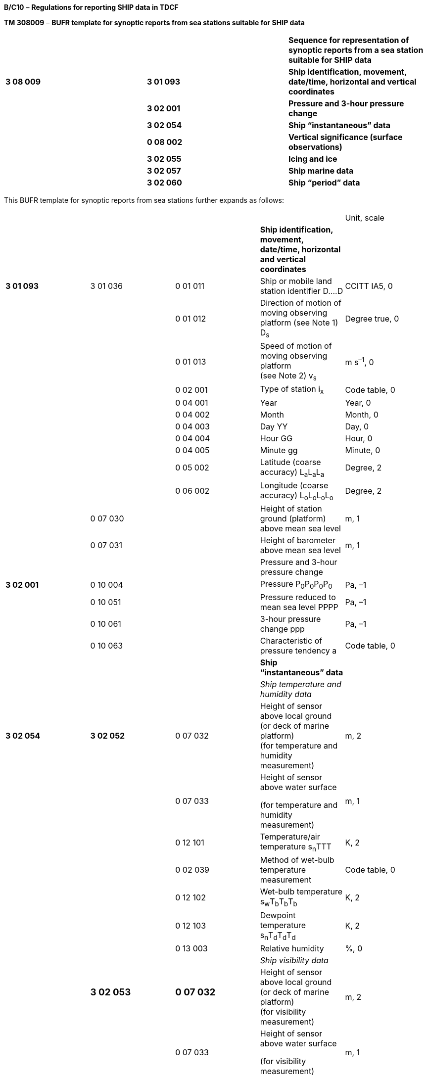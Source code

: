 *B/C10* – *Regulations for reporting SHIP data in TDCF*

*TM 308009* – *BUFR template for synoptic reports from sea stations suitable for SHIP data*

[cols=",,",]
|===
| | |*Sequence for representation of synoptic reports from a sea station suitable for SHIP data*
|*3 08 009* |*3 01 093* |*Ship identification, movement, date/time, horizontal and vertical coordinates*
| |*3 02 001* |*Pressure and 3-hour pressure change*
| |*3 02 054* |*Ship “instantaneous” data*
| |*0 08 002* |*Vertical significance (surface observations)*
| |*3 02 055* |*Icing and ice*
| |*3 02 057* |*Ship marine data*
| |*3 02 060* |*Ship “period” data*
|===

This BUFR template for synoptic reports from sea stations further expands as follows:

[cols=",,,,",]
|===
| | | | |Unit, scale
| | | |*Ship identification, movement, date/time, horizontal and vertical coordinates* |
|*3 01 093* |3 01 036 |0 01 011 |Ship or mobile land station identifier D….D |CCITT IA5, 0
| | |0 01 012 |Direction of motion of moving observing platform (see Note 1) D~s~ |Degree true, 0
| | |0 01 013 |Speed of motion of moving observing platform +
(see Note 2) v~s~ |m s^–1^, 0
| | |0 02 001 |Type of station i~x~ |Code table, 0
| | |0 04 001 |Year |Year, 0
| | |0 04 002 |Month |Month, 0
| | |0 04 003 |Day YY |Day, 0
| | |0 04 004 |Hour GG |Hour, 0
| | |0 04 005 |Minute gg |Minute, 0
| | |0 05 002 |Latitude (coarse accuracy) L~a~L~a~L~a~ |Degree, 2
| | |0 06 002 |Longitude (coarse accuracy) L~o~L~o~L~o~L~o~ |Degree, 2
| |0 07 030 | |Height of station ground (platform) above mean sea level |m, 1
| |0 07 031 | |Height of barometer above mean sea level |m, 1
| | | |Pressure and 3-hour pressure change |
|*3 02 001* |0 10 004 | |Pressure P~0~P~0~P~0~P~0~ |Pa, –1
| |0 10 051 | |Pressure reduced to mean sea level PPPP |Pa, –1
| |0 10 061 | |3-hour pressure change ppp |Pa, –1
| |0 10 063 | |Characteristic of pressure tendency a |Code table, 0
| | | |*Ship “instantaneous” data* |
| | | |_Ship temperature and humidity data_ |
|*3 02 054* |*3 02 052* |0 07 032 |Height of sensor above local ground (or deck of marine platform) +
(for temperature and humidity measurement) |m, 2
| | |0 07 033 a|
Height of sensor above water surface

(for temperature and humidity measurement)

|m, 1
| | |0 12 101 |Temperature/air temperature s~n~TTT |K, 2
| | |0 02 039 |Method of wet-bulb temperature measurement |Code table, 0
| | |0 12 102 |Wet-bulb temperature s~w~T~b~T~b~T~b~ |K, 2
| | |0 12 103 |Dewpoint temperature s~n~T~d~T~d~T~d~ |K, 2
| | |0 13 003 |Relative humidity |%, 0
| | | |_Ship visibility data_ |
| a|
=== 3 02 053

a|
=== 0 07 032

|Height of sensor above local ground (or deck of marine platform) +
(for visibility measurement) |m, 2
| | |0 07 033 a|
Height of sensor above water surface

(for visibility measurement)

|m, 1
| | |0 20 001 |Horizontal visibility VV |m, –1
| |0 07 033 | |Height of sensor above water surface +
(set to missing to cancel the previous value) |m, 1
| | | |_Precipitation past 24 hours_ |
| |*3 02 034* |0 07 032 a|
====== Height of sensor above local ground (or deck of marine platform) +
(for precipitation measurement)

|m, 2
| | |0 13 023 |Total precipitation past 24 hours R~24~R~24~R~24~R~24~ |kg m^–2^, 1
| |0 07 032 | a|
====== Height of sensor above local ground (or deck of marine platform) +
(set to missing to cancel the previous value)

|m, 2
| | | |_General cloud information_ |
| |3 02 004 |0 20 010 |Cloud cover (total) N |%, 0
| | |0 08 002 |Vertical significance *(surface observations)* |Code table, 0
| | |0 20 011 |Cloud amount (of low or middle clouds) N~h~ |Code table, 0
| | |0 20 013 |Height of base of cloud h |m, –1
| | |0 20 012 |Cloud type (low clouds) C~L~ |Code table, 0
| | |0 20 012 |Cloud type (middle clouds) C~M~ |Code table, 0
| | |0 20 012 |Cloud type (high clouds) C~H~ |Code table, 0
| |1 01 000 | |Delayed replication of 1 descriptor |
| |0 31 001 | |Delayed descriptor replication factor |Numeric, 0
| |3 02 005 |0 08 002 |Vertical significance *(surface observations)* |Code table, 0
| | |0 20 011 |Cloud amount N~s~ |Code table, 0
| | |0 20 012 |Cloud type C |Code table, 0
| | |0 20 013 |Height of base of cloud h~s~h~s~ |m, –1
|*0 08 002* | | a|
Vertical significance *(surface observations)*

(set to missing to cancel the previous value)

|Code table, 0
| | | |*Icing and ice* |
|*3 02 055* |0 20 031 a|
=== 

|Ice deposit (thickness) E~s~E~s~ |m, 2
| |0 20 032 a|
=== 

|Rate of ice accretion R~s~ |Code table, 0
| |0 20 033 | |Cause of ice accretion I~s~ |Flag table, 0
| |0 20 034 | |Sea-ice concentration c~i~ |Code table, 0
| |0 20 035 | |Amount and type of ice b~i~ |Code table, 0
| |0 20 036 | |Ice situation z~i~ |Code table, 0
| |0 20 037 | |Ice development S~i~ |Code table, 0
| |0 20 038 | |Bearing of ice edge D~i~ |Degree true, 0
| | | |*Ship marine data* |
|*3 02 057* |*3 02 056* | |*Sea/water temperature (method of measurement, and depth below sea surface)* |
| | |0 02 038 |Method of water temperature measurement |Code table, 0
| | |0 07 063 a|
Depth below sea/water surface (cm)

(for sea-surface temperature measurement)

|m, 2
| | |0 22 043 |Sea/water temperature s~s~T~w~T~w~T~w~ |K, 2
| | |0 07 063 |Depth below sea/water surface (cm) (set to missing to cancel the previous value) |m, 2
| | | |_Waves_ |
| |3 02 021 |0 22 001 |Direction of waves |Degree true, 0
| | |0 22 011 |Period of waves P~wa~P~wa~ |s, 0
| | |0 22 021 |Height of waves H~wa~H~wa~ |m, 1
| |3 02 024 |0 22 002 |Direction of wind waves |Degree true, 0
| | |0 22 012 |Period of wind waves P~w~P~w~ |s, 0
| | |0 22 022 |Height of wind waves H~w~H~w~ |m, 1
| | |1 01 002 |Replicate 1 descriptor 2 times |
| | |3 02 023 a|
Swell waves (2 systems of swell)

d~w1~d~w1~, P~w1~P~w1~, H~w1~H~w1~

d~w2~d~w2~, P~w2~P~w2~, H~w2~H~w2~

|
| | | |*Ship “period” data* |
| | | |_Present and past weather_ |
|*3 02 060* |*3 02 038* |0 20 003 |Present weather ww |Code table, 0
| | |0 04 024 |Time period or displacement (in hours) |Hour, 0
| | |0 20 004 |Past weather (1) W~1~ |Code table, 0
| | |0 20 005 |Past weather (2) W~2~ |Code table, 0
| | | |_Precipitation measurement_ |
| |*3 02 040* |0 07 032 |Height of sensor above local ground (or deck of marine platform) +
(for precipitation measurement) |m, 2
| | |1 02 002 |Replicate 2 descriptors 2 times |
| | |0 04 024 |Time period or displacement (in hours) t~R~ |Hour, 0
| | |0 13 011 |Total precipitation/total water equivalent (of snow) RRR |kg m^–2^, 1
| | | |_Ship extreme temperature data_ |
| |*3 02 058* |0 07 032 |Height of sensor above local ground (or deck of marine platform) +
(for temperature measurement) |m, 2
| | |0 07 033 a|
Height of sensor above water surface

(for temperature measurement)

|m, 1
| | |0 04 024 |Time period or displacement |Hour, 0
| | |0 04 024 |Time period or displacement (see Notes 3 and 4) |Hour, 0
| | |0 12 111 |Maximum temperature, at height and over period specified s~n~T~x~T~x~T~x~ |K, 2
| | |0 04 024 |Time period or displacement |Hour, 0
| | |0 04 024 |Time period or displacement (see Note 4) |Hour, 0
| | |0 12 112 |Minimum temperature, at height and over period specified s~n~T~n~T~n~T~n~ |K, 2
| | | |_Ship wind data_ |
| |*3 02 059* |0 07 032 |Height of sensor above local ground (or deck of marine platform) +
(for wind measurement) |m, 2
| | |0 07 033 |Height of sensor above water surface +
(for wind measurement) |m, 1
| | |0 02 002 |Type of instrumentation for wind measurement i~w~ |Flag table, 0
| | |0 08 021 |Time significance (= 2 Time averaged) |Code table, 0
| | |0 04 025 |Time period or displacement (= –10 minutes, or number of minutes after a significant change of wind) |Minute, 0
| | |0 11 001 |Wind direction dd |Degree true, 0
| | |0 11 002 |Wind speed ff |m s^–1^, 1
| | |0 08 021 |Time significance (= missing value) |Code table, 0
| | |1 03 002 |Replicate 3 descriptors 2 times |
| | |0 04 025 |Time period or displacement (in minutes) |Minute, 0
| | |0 11 043 |Maximum wind gust direction |Degree true, 0
| | |0 11 041 |Maximum wind gust speed 910f~m~f~m~, 911f~x~f~x~ |m s^–1^, 1
|===

Notes:

{empty}(1) 0 01 012: Means course made good (average course over the ground) during the three hours preceding the time of observation.

{empty}(2) 0 01 013: Means speed made good (average speed over the ground) during the three hours preceding the time of observation.

{empty}(3) Within RA IV, the maximum temperature at 1200 UTC is reported for the previous calendar day (i.e. the ending time of the period is not equal to the nominal time of the report). To construct the required time range, descriptor 0 04 024 has to be included two times. If the period ends at the nominal time of the report, value of the second 0 04 024 shall be set to 0.

{empty}(4) Within RA III, the maximum daytime temperature and the minimum night-time temperature is reported (i.e. the ending time of the period may not be equal to the nominal time of the report). To construct the required time range, descriptor 0 04 024 has to be included two times. If the period ends at the nominal time of the report, value of the second 0 04 024 shall be set to 0.

{empty}(5) If “plain language” text is reported within Section 2, this information can be conveyed in BUFR via the use of an appropriate 2 05 YYY field as an extra descriptor following the above basic template.

{empty}(6) If WMO block and station number is to be included in reports from a fixed sea station, sequence descriptor <3 08 009> may be preceded by sequence descriptor <3 01 001>.

* +
Regulations:*

*B/C10.1 Section 1 of BUFR or CREX*

*B/C10.2 Ship identification, movement, date/time, horizontal and vertical coordinates*

*B/C10.3 Pressure and 3-hour pressure change*

*B/C10.4 Ship “instantaneous” data*

*B/C10.4.1 Ship temperature and humidity data*

*B/C10.4.2 Ship visibility data*

*B/C10.4.3 Precipitation past 24 hours*

B/C10.4.4 General cloud information

*B/C10.4.5 Individual cloud layers or masses*

*B/C10.5 Icing and ice*

*B/C10.6 Ship marine data*

B/C10.7 “Instantaneous” data required by regional or national reporting practices

*B/C10.8 Ship “period” data*

*B/C10.8.1 Present and past weather*

B/C10.8.2 Precipitation measurement

*B/C10.8.3 Ship extreme temperature data*

*B/C10.8.4 Ship wind data*

*B/C10.9 “Period” data required by regional or national reporting practices*

*B/C10.1 Section 1 of BUFR or CREX*

*B/C10.1.1 Entries required in Section 1 of BUFR*

____
*The following entries shall be included in BUFR Section 1:*

– *BUFR master table;*

– *Identification of originating/generating centre;*

– *Identification of originating/generating sub-centre;*

– *Update sequence number;*

– *Identification of inclusion of optional section;*

– *Data category (= 001 for SHIP data);*

– *International data sub-category (see Notes 1 and 2);*

– *Local data sub-category;*

– *Version number of master table;*

– *Version number of local tables;*

– *Year (year of the century up to BUFR edition 3);*

– *Month (standard time);*

– *Day (standard time = YY in the* abbreviated telecommunication header *for SHIP data*);

– *Hour (standard time = GG in the* abbreviated telecommunication header *for SHIP data*);

– *Minute (standard time = 00 for SHIP data);*

– *Second (= 0) (see Note 1).*

*Notes:*

*(1) Inclusion of this entry is required starting with BUFR edition 4.*

*(2) If required, the international data sub-category shall be included for SHIP data as 000 at all observation times 00, 01, 02, ..., 23 UTC.*

**(3) If an NMHS performs conversion of SHIP data produced by another NMHS, o**riginating centre in Section 1 shall indicate *the converting centre and* originating sub-centre shall indicate the *producer of SHIP bulletins. Producer of SHIP bulletins shall be specified in Common Code table C-12 as a sub-centre of the originating centre, i.e. of the NMHS executing the conversion.*
____

*B/C10.1.2 Entries required in Section 1 of CREX*

____
*The following entries shall be included in CREX Section 1:*

– *CREX master table;*

– *CREX edition number;*

– *CREX table version number;*

– *Version number of BUFR master table (see Note 1);*

– *Version number of local tables (see Note 1);*

– *Data category (= 001 for SHIP data);*

– *International data sub-category (see Notes 1 and 2);*

– *Identification of originating/generating centre (see Note 1);*

– *Identification of originating/generating sub-centre (see Note 1);*

– *Update sequence number (see Note 1);*

– *Number of subsets (see Note 1);*

– *Year (standard time) (see Note 1);*

– *Month (standard time) (see Note 1);*

– *Day (standard time = YY in the* abbreviated telecommunication header *for SHIP data*) *(see Note 1);*

– *Hour (standard time = GG in the* abbreviated telecommunication header *for SHIP data*) *(see Note 1);*

– *Minute (standard time = 00 for SHIP data) (see Note 1).*

*Notes:*

*(1) Inclusion of these entries is required starting with CREX edition 2.*

*(2) If inclusion of international data sub-category is required, Note 2 under B/C10.1.1 applies.*

*(3) If an NMHS performs conversion of SHIP data produced by another NMHS, Note 3 under B/C10.1.1 applies.*
____

*B/C10.2 Ship identification, movement, date/time, horizontal and vertical coordinates <3 01 093>*

*B/C10.2.1 Ship identification, movement, type of station*

____
Ship identifier (0 01 011) shall be always reported as a non-missing value. In the absence of a suitable call sign, the word SHIP shall be used for ship identifier in reports of sea stations other than buoys, drilling rigs and oil- and gas-production platforms. [12.1.7(b)]

_If required, WMO block number (0_ _01 001) and WMO station number (0_ _01 002) may be included in reports from a fixed sea station._

Note: Note 6 under TM 308009 shall apply.
____

*B/C10.2.2 Ship movement*

____
Direction of motion of moving observing platform (0 01 012) shall be reported in degrees true to indicate course made good (average course over the ground) during the three hours preceding the time of observation.

Speed of motion of moving observing platform (0 01 013) shall be reported in metres per second to indicate speed made good (average speed over the ground) during the three hours preceding the time of observation.
____

*B/C10.2.2.1* Direction and speed of motion of moving observing platform shall always be included in reports from stations, which have observed maritime conditions, and in reports from ships being requested to include this information as a routine procedure. [12.3.1.1]

*B/C10.2.2.2* Direction and speed of motion of moving observing platform may be included as missing values in reports from ships that have not been directly recruited and instrumented by an NMHS, except when reporting from an area for which the ship report collecting centre, in order to meet a requirement of a search and rescue centre, has requested inclusion of direction and speed of ship motion as a routine procedure. [12.3.1.2(b)]

*B/C10.2.2.3* Stationary position of ship shall be reported by 0 01 012 set to 0 and 0 01 013 set to 0. Course of ship unknown (D~s~ = 9) shall be reported by 0 01 012 set to 509.

*B/C10.2.3 Type of station*

____
Type of station (0 02 001) shall be reported to indicate the type of the station operation (manned, automatic or hybrid).

Note: If a station operates as a manned station for a part of the day and as an automatic station for the rest of the day, code figure 2 (Hybrid) may be used in all reports. It is preferable, however, to use code figure 1 (manned) in reports produced under the supervision of an observer, and a code figure 0 (Automatic) in reports produced while the station operates in the automatic mode.
____

*B/C10.2.4 Time of observation*

____
Year (0 04 001), month (0 04 002), day (0 04 003), hour (0 04 004) and minute (0 04 005) of the actual time of observation shall be reported.

Note: The actual time of observation shall be the time at which the barometer is read. [12.1.6]
____

*B/C10.2.4.1* If the actual time of observation differs by 10 minutes or less from the standard time reported in Section 1, the standard time may be reported instead of the actual time of observation. [12.2.8]

*B/C10.2.5 Horizontal and vertical coordinates*

____
*Latitude (0 05 002) and longitude* (0** **06 002) of the station shall be reported in degrees with precision in hundredths of a degree.

Height of station ground above mean sea level (0** **07 030) and height of barometer above mean sea level (0** **07 031) shall be reported in metres with precision in tenths of a metre.
____

*B/C10.3 Pressure and 3-hour pressure change <3 02 001>*

*B/C10.3.1 Pressure at the station level*

____
Pressure at the station level (0 10 004), i.e. at the level defined by 0 07 031 (height of barometer above mean sea level), shall be reported in pascals (with precision in tens of pascals).

Note: Inclusion of the station pressure in reports from sea stations is left to the decision of individual Members.
____

*B/C10.3.2 Pressure* *reduced to mean sea level*

____
Pressure reduced to mean sea level (0 10 051) shall be reported in pascals (with precision in tens of pascals).
____

*B/C10.3.2.1* In reports from ships, air pressure at mean sea level shall be reported. [12.1.3.6], [12.1.3.7]

*B/C10.3.3 Three-hour pressure change and characteristic of pressure tendency*

____
Amount of pressure change at station level, during the three hours preceding the time of observation (0 10 061), either positive, zero _or negative_, shall be reported in pascals (with precision in tens of pascals).
____

*B/C10.3.3.1* Unless specified otherwise by regional decision, pressure tendency shall be included whenever the three-hourly pressure tendency is available. [12.2.3.5.1]

*B/C10.3.3.2* The characteristic of pressure tendency (Code table 0 10 063) over the past three hours shall, whenever possible, be determined on the basis of pressure samples at equi-spaced intervals not exceeding one hour.

____
Note: Algorithms for selecting the appropriate code figure are included in the _Guide to Meteorological Instruments and Methods of Observation_ (WMO-No. 8).

{empty}[12.2.3.5.2]
____

*B/C10.3.3.3* Where it is not possible to apply the algorithms specified in Regulation B/C10.3.3.2 in reports from automatic weather stations, the characteristic of pressure tendency shall be reported as 2 when the tendency is positive, as 7 when the tendency is negative, and as 4 when the atmospheric pressure is the same as three hours before. [12.2.3.5.3]

*B/C10.4 Ship “instantaneous” data <3 02 054>*

*B/C10.4.1 Ship temperature and humidity data <3 02 052>*

*B/C10.4.1.1 Height of sensor above marine deck platform and height of sensor above water surface*

____
Height of sensor above marine deck platform (0 07 032) for temperature and humidity measurement shall be reported in metres (with precision in hundredths of a metre).

This datum represents the actual height of temperature and humidity sensors above marine deck platform at the point where the sensors are located.

Height of sensor above water surface (0 07 033) for temperature and humidity measurement shall be reported in metres (with precision in tenths of a metre).

This datum represents the actual height of temperature and humidity sensors above marine water surface of sea or lake.
____

*B/C10.4.1.2 Dry-bulb air temperature*

____
Dry-bulb air temperature (0 12 101) shall be reported in kelvin (with precision in hundredths of a kelvin); if produced in CREX, in degrees Celsius (with precision in hundredths of a degree Celsius).

Notes:

{empty}(1) Temperature data shall be reported with precision in hundredths of a degree even if they are measured with the accuracy in tenths of a degree. This requirement is based on the fact that conversion from the Kelvin to the Celsius scale has often resulted into distortion of the data values.

{empty}(2) Temperature t (in degrees Celsius) shall be converted into temperature T (in kelvin) using equation: T = t + 273.15.
____

*B/C10.4.1.2.1* When the data are not available as a result of a temporary instrument failure, this quality shall be included as a missing value. [12.2.3.2]

*B/C10.4.1.3 Wet-bulb temperature and method of its measurement*

____
Wet-bulb temperature (0 12 102) shall be reported in kelvin (with precision in hundredths of a kelvin); if produced in CREX, in degrees Celsius (with precision in hundredths of a degree Celsius). Method of wet-bulb temperature measurement shall be reported by the preceding entry (Code table 0 02 039). Wet-bulb temperature data shall be reported with precision in hundredths of a degree even if they are available with the accuracy in tenths of a degree.

Note: Notes 1 and 2 under Regulation B/C10.4.1.2 shall apply.
____

*B/C10.4.1.3.1* When wet-bulb temperature is used to derive dewpoint value in a ship report, 0 12 102 shall be included to report the wet-bulb temperature measurement. [12.3.6]

*B/C10.4.1.4 Dewpoint temperature*

____
When available, dewpoint temperature (0 12 103) shall be reported in kelvin (with precision in hundredths of a kelvin); if produced in CREX, in degrees Celsius (with precision in hundredths of a degree Celsius).

Note: Notes 1 and 2 under Regulation B/C10.4.1.2 shall apply.
____

*B/C10.4.1.5 Relative humidity*

____
Relative humidity (0 13 003) shall be reported in units of a per cent.
____

*B/C10.4.1.5.1* _Both dewpoint temperature and relative humidity shall be reported when available._

*B/C10.4.2 Ship visibility data <3 02 053>*

*B/C10.4.2.1 Height of sensor above marine deck platform and height of sensor above water surface*

____
Height of sensor above marine deck platform (0 07 032) for visibility measurement shall be reported in metres (with precision in hundredths of a metre).

This datum represents the actual height of visibility sensors above marine deck platform at the point where the sensors are located. If visibility is estimated by a human observer, the average height of observer’s eyes above marine deck platform shall be reported.

Height of sensor above water surface (0 07 033) for visibility measurement shall be reported in metres (with precision in tenths of a metre).

This datum represents the actual height of visibility sensors above the level of water surface of sea or lake. If visibility is estimated by a human observer, the average height of observer’s eyes above the level of water surface of sea or lake at the time of observation shall be reported.
____

*B/C10.4.2.2 Horizontal visibility*

____
Horizontal visibility (0 20 001) at surface shall be reported in metres (with precision in tens of metres).
____

*B/C10.4.2.2.1* When the horizontal visibility is not the same in different directions, the shortest distance shall be given for visibility. [12.2.1.3.1]

*B/C10.4.2.2.2* Horizontal visibility greater than 81 900 m shall be expressed by 0 20 001 set to 81 900 m; if TDCF data are converted from SHIP data, 0 20 001 set to 50 000 m shall indicate horizontal visibility equal to or greater than 50 000 m. [12.2.1.3.2]

*B/C10.4.3 Precipitation past 24 hours <3 02 034>*

*B/C10.4.3.1 Height of sensor above marine deck platform*

____
Height of sensor above marine deck platform (0 07 032) for precipitation measurement shall be reported in metres (with precision in hundredths of a metre).

This datum represents the actual height of the rain gauge rim above marine deck platform at the point where the rain gauge is located.

Note: Height of sensor above water surface (0 07 033) is not required for precipitation measurement. Therefore, there is an entry 0 07 033, directly preceding the sequence 3 02 034, that is set to a missing value to cancel the previous value.
____

*B/C10.4.3.2 Total amount of precipitation during the 24-hour period*

____
Total amount of precipitation during the 24-hour period ending at the time of observation (0 13 023) shall be reported in kilograms per square metre (with precision in tenths of a kilogram per square metre). [12.4.9]
____

*B/C10.4.3.2.1* The precipitation over the past 24 hours shall be included (not missing) at least once a day at one appropriate time of the main standard times (0000, 0600, 1200, 1800 UTC). [12.4.1]

*B/C10.4.3.2.2* Precipitation, when it can be and has to be reported, shall be reported as 0.0 kg m^–2^ if no precipitation were observed during the referenced period. [12.2.5.4]

*B/C10.4.3.2.3* Trace shall be reported as “–0.1 kg m^–2^”.

*B/C10.4.4 General cloud information <3 02 004>*

*B/C10.4.4.1 Total cloud cover*

____
_Total cloud cover (0 20 010) shall embrace the total fraction of the celestial dome covered by clouds irrespective of their genus. It shall be reported_ in _units of a per cent_.

Notes:

{empty}(1) Total cloud cover shall be reported as 113 when sky is obscured by fog and/or other meteorological phenomena.

{empty}(2) When cloud cover is observed in oktas the cloud cover shall be converted to per cent, with fractional numbers rounded up (e.g. 1 okta = 12.5%, rounded to 13 %).
____

*B/C10.4.4.1.1* Total cloud cover shall be reported as actually seen by the observer during the observation. [12.2.2.2.1]

*B/C10.4.4.1.2* Altocumulus perlucidus or Stratocumulus perlucidus (“mackerel sky”) shall be reported _as 99% or less_ (unless overlying clouds appear to cover the whole sky) since breaks are always present in this cloud form even if it extends over the whole celestial dome. [12.2.2.2.2]

*B/C10.4.4.1.3* Total cloud cover shall be reported as zero when blue sky or stars are seen through existing fog or other analogous phenomena without any trace of cloud being seen. [12.2.2.2.3]

*B/C10.4.4.1.4* When clouds are observed through fog or analogous phenomena, their amount shall be evaluated and reported as if these phenomena were non-existent. [12.2.2.2.4]

*B/C10.4.4.1.5* Total cloud cover shall not include the amount resulting from rapidly dissipating condensation trails. [12.2.2.2.5]

*B/C10.4.4.1.6* Persistent condensation trails and cloud masses, which have obviously developed from condensation trails, shall be reported as cloud. [12.2.2.2.6]

*B/C10.4.4.2 Vertical significance* – Code table 0 08 002

____
To specify vertical significance (0 08 002) within the sequence 3 02 004, a code figure shall be selected in the following way:

{empty}(a) If low clouds are observed, then code figure 7 (Low cloud) shall be used;

{empty}(b) If there are no low clouds but middle clouds are observed, then code figure 8 (Middle clouds) shall be used;

{empty}(c) If there are no low and there are no middle clouds but high clouds are observed, then code figure 0 shall be used;

{empty}(d) If sky is obscured by fog and/or other phenomena, then code figure 5 (Ceiling) shall be used;

{empty}(e) If there are no clouds (clear sky), then code figure 62 (Value not applicable) shall be used

{empty}(f) If the cloud cover is not discernible for reasons other than (d) above or observation is not made, then code figure 63 (Missing value) shall be used.
____

*B/C10.4.4.3 Cloud amount (of low or middle clouds*) – Code table 0 20 011

____
_Amount of all the low clouds (clouds of the genera Stratocumulus, Stratus, Cumulus, and Cumulonimbus) present or, if no low clouds are present, the amount of all the middle clouds (clouds of the genera Altocumulus, Altostratus, and Nimbostratus) present_.
____

*B/C10.4.4.3.1* Cloud amount shall be reported as follows:

____
{empty}(a) If there are low clouds, then the total amount of all low clouds, as actually seen by the observer during the observation shall be reported for the cloud amount;

{empty}(b) If there are no low clouds but there are middle clouds, then the total amount of the middle clouds shall be reported for the cloud amount;

{empty}(c) If there are no low clouds and there are no middle clouds but there are high clouds (clouds of the genera Cirrus, Cirrocumulus, and Cirrostratus), then the cloud amount shall be reported as zero;

{empty}[12.2.7.2.1]

*(d) If no clouds are observed (clear sky), then the cloud amount shall be reported as 0;*

*(e) If sky is obscured by fog and/or other meteorological phenomena, then the cloud amount shall be reported as 9;*

*(f) If cloud cover is indiscernible for reasons other than fog or other meteorological phenomena, or observation is not made, the cloud amount shall be reported as missing.*
____

*B/C10.4.4.3.2* Amount of Altocumulus perlucidus or Stratocumulus perlucidus (“mackerel sky”) shall be reported using code figure 7 or less since breaks are always present in this cloud form even if it extends over the whole celestial dome. [12.2.7.2.2]

*B/C10.4.4.3.3* When the clouds reported for cloud amount are observed through fog or an analogous phenomenon, the cloud amount shall be reported as if these phenomena were not present. [12.2.7.2.3]

*B/C10.4.4.3.4* If the clouds reported for cloud amount include contrails, then the cloud amount shall include the amount of persistent contrails. Rapidly dissipating contrails shall not be included in the value for the cloud amount. [12.2.7.2.4]

*B/C10.4.4.4 Height of base of lowest cloud*

____
_Height above surface of the base (0 20 013) of the lowest cloud seen shall be reported_ in metres (with precision in tens of metres).

Note: The term « height above surface » shall be considered as being the height above water surface of sea or lake.
____

*B/C10.4.4.4.1* When clouds are observed through fog or analogous phenomena but the sky is discernible, the base of the lowest cloud shall refer to the base of the lowest cloud observed, if any. When, under the above conditions, the sky is not discernible, the base of the lowest cloud shall be replaced by vertical visibility. [12.4.10.5]

*B/C10.4.4.4.2* _When no cloud is reported (total cloud cover = 0)_ the base of the lowest cloud _shall be reported as a missing value._

*B/C10.4.4.4.3* _If synoptic data are produced in BUFR or CREX by conversion from a TAC report, the following approach shall be used: Height of base of the lowest cloud 0_ _20_ _013 shall be derived from the h~s~h~s~ in the first group 8 in section 3, i.e. from the h~s~h~s~ of the lowest cloud. If and only if groups 8 are not reported in section 3, 0_ _20_ _013 may be derived from h. The lower limit of the range defined for h~s~h~s~ and for h shall be used. However, if groups 8 are not reported in section 3 and h = 9 and N~h~_ ≠ 0, then 0 _20_ _013 shall be 4_ _000 m; if groups 8 are not reported in section 3 and h = 9 and N~h~ = 0, then 0_ _20_ _013 shall be 8_ _000 m._

*B/C10.4.4.5 Cloud type of low, middle and high clouds* – Code table 0 20 012

____
Clouds of the genera Stratocumulus, Stratus, Cumulus, and Cumulonimbus (low clouds) shall be reported for the first entry 0 20 012, clouds of the genera Altocumulus, Altostratus, and Nimbostratus (middle clouds) shall be reported for the second entry 0 20 012 and clouds of the genera Cirrus, Cirrocumulus, and Cirrostratus (high clouds) shall be reported for the third entry 0 20 012.
____

*B/C10.4.4.5.1* The reporting of type of low, middle and high clouds shall be as specified in the _International Cloud Atlas_ (WMO-No. 407), Volume I. [12.2.7.3]

*B/C10.4.5 Individual cloud layers or masses*

*B/C10.4.5.1 Number of individual cloud layers or masses*

____
The number of individual cloud layers or masses shall be indicated by Delayed descriptor replication factor 0 31 001 in BUFR and by a four-digit number in the Data Section corresponding to the position of the replication descriptor in the Data Description Section of CREX.

Notes:

{empty}(1) The number of cloud layers or masses shall never be set to missing value.

{empty}(2) The number of cloud layers or masses shall be set to a positive value in a NIL report.

{empty}(3) If data compression is to be used, BUFR Regulation 94.6.3, Note 2, sub-note ix shall apply.
____

*B/C10.4.5.1.1* When reported from a manned station, the number of individual cloud layers or masses shall in the absence of Cumulonimbus clouds not exceed three. Cumulonimbus clouds, when observed, shall always be reported, so that the total number of individual cloud layers or masses can be four. The selection of layers (or masses) to be reported shall be made in accordance with the following criteria:

____
{empty}(a) The lowest individual layer (or mass) of any amount (cloud amount at least one octa or less, but not zero);

{empty}(b) The next higher individual layer (or mass) the amount of which is greater than two octas;

{empty}(c) The next higher individual layer (or mass) the amount of which is greater than four octas;

{empty}(d) Cumulonimbus clouds, whenever observed and not reported under (a), (b) and (c) above.

{empty}[12.4.10.1]
____

*B/C10.4.5.1.2* When the sky is clear, the number of individual cloud layers or masses shall be set to zero.

*B/C10.4.5.1.3* The order of reporting the individual cloud layers or masses shall always be from lower to higher levels. [12.4.10.2]

*B/C10.4.5.2 Individual cloud layer or mass <3 02 005>*

____
Each cloud layer or mass shall be represented by the following four parameters: Vertical significance (0 08 002), amount of individual cloud layer or mass (0 20 011), type of cloud layer or mass (0 20 012) and height of base of individual cloud layer or mass (0 20 013).
____

*B/C10.4.5.2.1 Vertical significance* – Code table 0 08 002

____
To specify vertical significance (0 08 002) within the sequence 3 02 005, a code figure shall be selected in the following way:

{empty}(a) Code figure 1 shall be used in the first non-Cumulonimbus layer;

{empty}(b) Code figure 2 shall be used in the second non-Cumulonimbus layer;

{empty}(c) Code figure 3 shall be used in the third non-Cumulonimbus layer;

{empty}(d) Code figure 4 shall be used in any Cumulonimbus layer;

{empty}(e) If sky is obscured by fog and/or other phenomena, then code figure 5 (Ceiling) shall be used;

{empty}(f) If the cloud cover is not discernible for reasons other than (e) above or observation is not made, then code figure 63 (Missing value) shall be used;

{empty}(g) If a station operates in the automatic mode and is sufficiently equipped, code figure 21, 22, 23 and 24 shall be used to identify the first, the second, the third and the fourth instrument detected cloud layer, respectively;

{empty}(h) If a station operates in the automatic mode and no clouds are detected by the cloud detection system, code figure 20 shall be used.
____

*B/C10.4.5.2.2 Cloud amount, type and height of base*

*B/C10.4.5.2.2.1* When the sky is clear, in accordance with Regulation B/C10.4.5.1.2 cloud amount, genus, and height shall not be included. [12.4.10.4]

*B/C10.4.5.2.2.2* In determining cloud amounts (Code table 0 20 011) to be reported for individual layers or masses, the observer shall estimate, by taking into consideration the evolution of the sky, the cloud amounts of each individual layer or mass at the different levels, as if no other clouds existed. [12.4.10.3]

*B/C10.4.5.2.2.3* Type of a cloud layer or mass (Code table 0 20 012) shall be reported using code figures 0, 1, 2, 3, 4, 5, 6, 7, 8, 9, 59 and 63.

*B/C10.4.5.2.2.4* If, notwithstanding the existence of fog or other obscuring phenomena, the sky is discernible, the partially obscuring phenomena shall be disregarded. If, under the above conditions, the sky is not discernible, the cloud type shall be reported using _code figure 59_ and the cloud height shall be replaced by vertical visibility.

____
Note: The vertical visibility is defined as the vertical visual range into an obscuring medium.

{empty}[12.4.10.5]
____

*B/C10.4.5.2.2.5* If two or more types of cloud occur with their bases at the same level and this level is one to be reported in accordance with Regulation B/C10.4.5.1.1, the selection for cloud type and amount shall be made with the following criteria:

____
{empty}(a) If these types do not include Cumulonimbus then cloud genus shall refer to the cloud type that represents the greatest amount, or if there are two or more types of cloud all having the same amount, the highest applicable code figure for cloud genus shall be reported. Cloud amount shall refer to the total amount of cloud whose bases are all at the same level;

{empty}(b) If these types do include Cumulonimbus then one layer shall be reported to describe only this type with cloud genus indicated as Cumulonimbus and the cloud amount as the amount of the Cumulonimbus. If the total amount of the remaining type(s) of cloud (excluding Cumulonimbus) whose bases are all at the same level is greater than that required by Regulation B/C10.4.5.1.1, then another layer shall be reported with type being selected in accordance with (a) and amount referring to the total amount of the remaining cloud (excluding Cumulonimbus).

{empty}[12.4.10.6]
____

*B/C10.4.5.2.2.6* Regulations B/C10.4.4.1.3 to B/C10.4.4.1.6, inclusive, shall apply. [12.4.10.7]

*B/C10.4.5.2.2.7* _Height above surface of the cloud base (0 20 013) shall be reported_ in metres (with precision in tens of metres).

____
Note: The term « height above surface » shall be considered as being the height above water surface of sea or lake.
____

*B/C10.5 Icing and ice <3 02 055>*

*B/C10.5.1 Icing*

____
Thickness of ice deposit (0 20 031) shall be reported in metres (with precision in hundredths of a metre).

Rate of ice accretion (0 20 032) shall be reported using corresponding Code table.

Cause of ice accretion (0 20 033) shall be reported using corresponding Flag table.
____

*B/C10.5.1.1* When the ice accretion on ships is reported in plain language, this information shall be conveyed in BUFR/CREX via the use of an appropriate 2 05 YYY field as an extra descriptor following the basic template.

*B/C10.5.1.2* When the ice accretion on ships is reported in plain language, it shall be preceded by the word ICING. [12.3.5]

* +
*

*B/C10.5.2 Ice*

____
Sea-ice concentration (0 20 034) shall be reported using corresponding Code table.

Amount and type of ice (0 20 035) shall be reported using corresponding Code table.

Ice situation (0 20 036) shall be reported using corresponding Code table.

Ice development (0 20 037) shall be reported using corresponding Code table.

Bearing of ice edge (0 20 038) shall be reported in degrees true.
____

*B/C10.5.2.1* The reporting of sea ice and ice of land origin using the sequence <0 20 034, 0 20 035, 0 20 036, 0 20 037, 0 20 038> shall not supersede the reporting of sea ice and icebergs in accordance with the International Convention for the Safety of Life at Sea. [12.3.7.1]

*B/C10.5.2.2* The sequence <0 20 034, 0 20 035, 0 20 036, 0 20 037, 0 20 038> shall be reported whenever sea ice and/or ice of land origin are observed from the ship’s position at the time of observation, unless the ship is required to report ice conditions by means of a special sea-ice code. [12.3.7.2]

*B/C10.5.2.3* When an ice edge is crossed or sighted between observational hours, it shall be reported as a plain-language addition in the form “ice edge lat. long.” (with position in degrees and minutes). This information shall be conveyed in BUFR/CREX via the use of an appropriate 2 05 YYY field as an extra descriptor following the basic template. [12.3.7.3]

*B/C10.5.2.4* If the ship is in the open sea reporting an ice edge, the sea-ice concentration (0 20 034) and ice development (0 20 037) shall be reported only if the ship is close to the ice (i.e. within 0.5 nautical mile). [12.3.7.4]

*B/C10.5.2.5* If the ship is in an open lead more than 1.0 nautical mile wide, sea-ice concentration (0 20 034) shall be set to 1 and bearing of ice edge (0 20 038) to 0. If the ship is in fast ice with ice boundary beyond limit of visibility, sea-ice concentration (0 20 034) shall be set to 1 and bearing of ice edge (0 20 038) to missing. [12.3.7.5]

*B/C10.5.2.6* If no sea ice is visible and the sequence <0 20 034, 0 20 035, 0 20 036, 0 20 037, 0 20 038> is used to report ice of land origin only, 0 20 035 shall be used to report the amount of ice of land origin, and 0 20 034 and 0 20 036 shall be set to 0, and 0 20 037 and 0 20 038 shall be set to missing; e.g. <0,2,0, missing, missing> would mean 6–10 icebergs in sight, but no sea ice. [12.3.7.6]

*B/C10.5.2.7* In coding concentration or arrangement of sea ice (0 20 034) that condition shall be reported which is of the most navigational significance. [12.3.7.7]

*B/C10.5.2.8* The bearing of the principal ice edge reported shall be to the closest part of that edge. [12.3.7.8]

*B/C10.5.2.9* The requirements for sea-ice reporting are covered in the following way by the associated parameters:

____
*Sea-ice concentration* – Code table 0 20 034

{empty}(a) The purpose of the code figure 0 in code table 0 20 034 is to establish in relation to code figure 0 in code table 0 20 036 and code table 0 20 035 whether the floating ice that is visible is only ice of land origin;

{empty}(b) The possible variation in sea-ice concentration and arrangement within an area of observation are almost infinite. However, the field of reasonably accurate observation from a ship’s bridge is limited. For this reason, and also because minor variations are of temporary significance, the choice of concentrations and arrangements has been restricted for reporting purposes to those representing significantly different conditions from a navigational point of view. The code figures 2–9 have been divided into two sections depending on:

{empty}(i) Whether sea-ice concentration within the area of observation is more or less uniform (code figures 2–5); or

{empty}(ii) Whether there are marked contrasts in concentration or arrangement (code figures 6–9).

*Amount and type of ice* – Code table 0 20 035

{empty}(a) This code provides a scale of increasing navigational hazard;

{empty}(b) Growlers and bergy bits, being much smaller and lower in the water than icebergs, are more difficult to see either by eye or radar. This is especially so if there is heavy sea running. For this reason, code figures 4 and 5 represent more hazardous conditions than code figures 1 to 3.

*Ice situation* – Code table 0 20 036

{empty}(a) The purpose of this parameter is to establish:

{empty}(i) Whether the ship is in pack ice or is viewing floating ice (i.e. sea ice and/or ice of land origin) from the open sea; and

{empty}(ii) A qualitative estimate, dependent on the sea-ice navigation capabilities of the reporting ship, of the penetrability of the sea ice and of the recent trend in conditions;

{empty}(b) The reporting of the conditions represented by code figures 1–9 in Code table 0 20 036 can be used to help in the interpretation of reports from the two code tables (ice concentration 0 20 034 and ice development 0 20 037).

*Ice development* – Code table 0 20 037

{empty}(a) This code table represents a series of increasing navigational difficulties for any given concentration; i.e. if the concentration is, for example, 8/10ths, then new ice would hardly have any effect on navigation while predominantly old ice would provide difficult conditions requiring reductions in speed and frequent course alternations;

{empty}(b) The correlation between the stage of development of sea ice and its thickness is explained in the _Guide to Meteorological Instruments and Methods of Observation_ (WMO-No. 8).

*Bearing of ice edge* – 0 20 038

There is no provision in this code for the reporting of distance from the ice edge. It will be assumed by those receiving the report that the bearing has been given to the closest part of the ice edge. From the reported code figures for ice concentration 0 20 034 and ice development 0 20 037, it will be clear whether the ship is in ice or within 0.5 nautical mile of the ice edge. If the ship is in open water and more than 0.5 nautical mile from the ice edge, the ice edge will be assumed to be aligned at right angles to the bearing which is reported.
____

*B/C10.6 Ship marine data <3 02 057>*

*B/C10.6.1 Sea/water temperature <3 02 056>*

____
Method of sea/water temperature measurement shall be reported by Code table 0 02 038; depth bellow sea/water surface (0 07 063) shall be reported in metres (with precision in hundredths of a metre). Sea/water temperature (0 22 043) shall be reported in kelvin (with precision in hundredths of a kelvin); if produced in CREX, in degrees Celsius (with precision in hundredths of a degree Celsius). Sea/water temperature data shall be reported with precision in hundredths of a degree even if they are available with the accuracy in tenths of a degree.

Note: Notes 1 and 2 under Regulation B/C10.4.1.2 shall apply.
____

*B/C10.6.1.1* Sea/water temperature shall always be included in reports from ocean weather stations, when data are available. [12.3.2]

*B/C10.6.2 Instrumental wave data <3 02 021>*

____
Direction of waves (0 22 001) shall be used to reported true direction (direction from which the waves are coming) in degrees true.

Period of waves (0 22 011) shall be reported in seconds.

Height of waves (0 22 021) shall be reported in metres with precision in tenths of a metre.

Note: Height of waves shall be reported with precision in tenths of a metre even if the data are available with lower accuracy and reported in TAC in units of 0.5 metre. [12.3.3.2]
____

*B/C10.6.2.1* These data shall always be included in reports from ocean weather stations, when data are available. [12.3.3.1]

*B/C10.6.2.2* The sequence 3 02 021 shall be used to report instrumental wave data. [12.3.3.2]

*B/C10.6.2.3* When the sea is calm (no waves and no swell) direction of waves, period of waves and height of waves shall be reported as 0. [12.3.3.4(a)], [12.3.3.5(a)]

*B/C10.6.2.4* If instrumental wave data are not available for direction, period or height of waves, as the case may be, 0 22 001, 0 22 011 or 0 22 021 shall be set to missing. [12.3.3.4(c)]

*B/C10.6.3 Wind waves and swell waves <3 02 024>*

____
Direction of wind waves (0 22 002) shall be used to reported true direction (direction from which the waves are coming) in degrees true.

Period of wind waves (0 22 012) shall be reported in seconds.

Height of wind waves (0 22 022) shall be reported in metres with precision in tenths of a metre.

Direction of swell waves (0 22 003) shall be used to reported true direction (direction from which the waves are coming) in degrees true.

Period of swell waves (0 22 013) shall be reported in seconds.

Height of swell waves (0 22 023) shall be reported in metres with precision in tenths of a metre.
____

*B/C10.6.3.1* Wind wave data and swell wave data shall always be included in reports from ocean weather stations, when data are available. [12.3.3.1], [12.3.4.4]

*B/C10.6.3.2* The sequence <0 22 002, 0 22 012, 0 22 022> shall be used to report wind waves, when instrumental wave data are not available. [12.3.3.3]

*B/C10.6.3.3* When the sea is calm (no waves and no swell) direction, period and height of wind waves shall be reported as 0. [12.3.3.4(a)]

*B/C10.6.3.4* If wind wave data are not available (owing to confused sea or for any other reason) for direction, period or height of wind waves, as the case may be, 0 22 002, 0 22 012 or 0 22 022 shall be set to missing. [12.3.3.4(b), (d)]

*B/C10.6.3.5* Swell wave data shall be reported only when swell waves can be distinguished from wind waves. [12.3.4.1]

*B/C10.6.3.6* When the sea is calm (no waves and no swell) direction, period and height of swell waves shall be reported as 0.

*B/C10.6.3.7* If swell waves cannot be distinguished from wind waves, direction 0 22 003, period 0 22 013 and height 0 22 023 of swell waves shall be set to missing.

*B/C10.6.3.8* If only one system of swell is observed, direction, period and height of swell waves shall be reported in the first replication of <3 02 023> = <0 22 003, 0 22 013, 0 22 023>. All elements in the second replication of <3 02 023> shall be set to missing. [12.3.4.2]

*B/C10.6.3.9* If a second system of swell is observed, its direction, period and height shall be reported in the second replication of <3 02 023> = <0 22 003, 0 22 013, 0 22 023>. The corresponding data for the first system of swell shall be reported as prescribed by Regulation B/C10.6.3.8. [12.3.4.3]

*B/C10.7 “Instantaneous” data required by regional or national reporting practices*

____
If regional or national reporting practices require inclusion of additional “instantaneous” parameters, the sequence descriptor 3 08 009 shall be supplemented by the required element descriptors being preceded by a relevant time period descriptor set to zero, i.e. 0 04 024 = 0 or 0 04 025 = 0.

Notes:

{empty}(1) “Instantaneous” parameter is a parameter that is not coupled to a time period descriptor, e.g. 0 04 024, 0 04 025.

{empty}(2) No regional requirements are currently indicated for reporting SHIP data from sea stations in the _Manual on Codes_ (WMO-No. 306), Volume II.
____

*B/C10.8 Ship “period” data <3 02 060>*

*B/C10.8.1 Present and past weather <3 02 038>*

*B/C10.8.1.1* Present weather (Code table 0 20 003) and past weather (1) (Code table 0 20 004) and past weather (2) (Code table 0 20 005) shall be reported as non-missing values if present and past conditions are known. In case of a report from a manually operated station after a period of closure or at start up, when past weather conditions for the period applicable to the report are unknown, past weather (1) and past weather (2) reported as missing shall indicate that previous conditions are unknown. This regulation shall also apply to automatic reporting stations with the facility to report present and past weather. [12.2.6.1]

*B/C10.8.1.2* Code figures 0, 1, 2, 3, 100, 101, 102 and 103 for present weather and code figures 0, 1, 2 and 10 for past weather (1) and past weather (2) shall be considered to represent phenomena without significance. [12.2.6.2]

*B/C10.8.1.3* Present and past weather shall be _reported if observation was made (data available), regardless significance of the phenomena._

____
_Note: If data are produced and collected in traditional codes and present weather and past weather is omitted in a SHIP report (no significant phenomena observed), code figure 508 shall be used for present weather and code figure 10 for past weather_ (1) and past weather (2) when converted _into BUFR or CREX._
____

*B/C10.8.1.4* If no observation was made (data not available)_, code figure 509 shall be used for present weather and both past weather_ (1) and past weather (2) _shall be reported as missing._

*B/C10.8.1.5* *Present weather from a manned weather station*

*B/C10.8.1.5.1* If more than one form of weather is observed, the highest applicable code figure from the range <00 to 99> shall be selected for present weather. Code figure 17 shall have precedence over code figures 20–49. Other weather may be reported using additional entries 0 20 003 or 0 20 021 to 0 20 026 applying Regulation B/C10.7. [12.2.6.4.1]

*B/C10.8.1.5.2* In coding 01, 02, or 03, there is no limitation on the magnitude of the change of the cloud amount. Code figures 00, 01, and 02 can each be used when the sky is clear at the time of observation. In this case, the following interpretation of the specifications shall apply:

____
– 00 is used when the preceding conditions are not known;

– 01 is used when the clouds have dissolved during the past hour;

– 02 is used when the sky has been continuously clear during the past hour.

{empty}[12.2.6.4.2]
____

*B/C10.8.1.5.3* When the phenomenon is not predominantly water droplets, the appropriate code figure shall be selected without regard to visibility. [12.2.6.4.3]

*B/C10.8.1.5.4* The code figure 05 shall be used when the obstruction to vision consists predominantly of lithometeors. [12.2.6.4.4]

*B/C10.8.1.5.5* National instructions shall be used to indicate the specifications for code figures 07 and 09. [12.2.6.4.5]

*B/C10.8.1.5.6* The visibility restrictions on code figure 10 shall be 1 000 metres or more. The specification refers only to water droplets and ice crystals. [12.2.6.4.6]

*B/C10.8.1.5.7* For code figures 11 or 12 to be reported, the apparent visibility shall be less than 1 000 metres. [12.2.6.4.7]

*B/C10.8.1.5.8* For code figure 18, the following criteria for reporting squalls shall be used:

____
{empty}(a) When wind speed is measured: A sudden increase of wind speed of at least eight metres per second, the speed rising to 11 metres per second or more and lasting for at least one minute;

{empty}(b) When the Beaufort scale is used for estimating wind speed: A sudden increase of wind speed by at least three stages of the Beaufort scale, the speed rising to force 6 or more and lasting for at least one minute.

{empty}[12.2.6.4.8]
____

*B/C10.8.1.5.9* Code figures 20–29 shall never be used when precipitation is observed at the time of observation. [12.2.6.4.9]

*B/C10.8.1.5.10* For code figure 28, visibility shall have been less than 1 000 metres.

____
Note: The specification refers only to visibility restrictions which occurred as a result of water droplets or ice crystals.

{empty}[12.2.6.4.10]
____

*B/C10.8.1.5.11* For synoptic coding purposes, a thunderstorm shall be regarded as being at the station from the time thunder is first heard, whether or not lightning is seen or precipitation is occurring at the station. A thunderstorm shall be reported if thunder is heard within the normal observational period preceding the time of +
the report. A thunderstorm shall be regarded as having ceased at the time thunder is last heard and the cessation is confirmed if thunder is not heard for 10–15 minutes after this time. [12.2.6.4.11]

*B/C10.8.1.5.12* The necessary uniformity in reporting code figures 36, 37, 38, and 39, which may be desirable within certain regions, shall be obtained by means of national instructions. [12.2.6.4.12]

*B/C10.8.1.5.13* A visibility restriction « less than 1 000 metres » shall be applied to code figures 42–49. In the case of code figures 40 or 41, the apparent visibility in the fog or ice fog patch or bank shall be less than 1 000 metres. Code figures 40–47 shall be used when the obstructions to vision consist predominantly of water droplets or ice crystals, and 48 or 49 when the obstructions consist predominantly of water droplets. [12.2.6.4.13]

*B/C10.8.1.5.14* When referring to precipitation, the phrase « at the station » in the code table shall mean « at the point where the observation is normally taken ». [12.2.6.4.14]

*B/C10.8.1.5.15* The precipitation shall be encoded as intermittent if it has been discontinuous during the preceding hour, without presenting the character of a shower. [12.2.6.4.15]

*B/C10.8.1.5.16* The intensity of precipitation shall be determined by the intensity at the time of the observation. [12.2.6.4.16]

*B/C10.8.1.5.17* Code figures 80–90 shall be used only when the precipitation is of the shower type and takes place at the time of the observation.

____
Note: Showers are produced by convective clouds. They are characterized by their abrupt beginning and end and by the generally rapid and sometimes great variations in the intensity of the precipitation. Drops and solid particles falling in a shower are generally larger than those falling in non-showery precipitation. Between showers openings may be observed unless stratiform clouds fill the intervals between the cumuliform clouds.

{empty}[12.2.6.4.17]
____

*B/C10.8.1.5.18* In reporting code figure 98, the observer shall be allowed considerable latitude in determining whether precipitation is or is not occurring, if it is not actually visible. [12.2.6.4.18]

*B/C10.8.1.6 Present weather from an automatic weather station*

*B/C10.8.1.6.1* The highest applicable code figure shall be selected. [12.2.6.5.1]

*B/C10.8.1.6.2* In coding code figures 101, 102, and 103, there is no limitation on the magnitude of the change of the cloud amount. Code figures 100, 101, and 102 can each be used when the sky is clear at the time of observation. In this case, the following interpretation of the specifications shall apply:

____
– Code figure 100 is used when the preceding conditions are not known;

– Code figure 101 is used when the clouds have dissolved during the past hour;

– Code figure 102 is used when the sky has been continuously clear during the past hour.

{empty}[12.2.6.5.2]
____

*B/C10.8.1.6.3* When the phenomenon is not predominantly water droplets, the appropriate code figure shall be selected without regard to the visibility. [12.2.6.5.3]

*B/C10.8.1.6.4* The code figures 104 and 105 shall be used when the obstruction to vision consists predominantly of lithometeors. [12.2.6.5.4]

*B/C10.8.1.6.5* The visibility restriction on code figure 110 shall be 1 000 metres or more. The specification refers only to water droplets and ice crystals. [12.2.6.5.5]

*B/C10.8.1.6.6* For code figure 118, the following criteria for reporting squalls shall be used:

____
A sudden increase of wind speed of at least eight metres per second, the speed rising to 11 metres per second or more and lasting for at least one minute.

{empty}[12.2.6.5.6]
____

*B/C10.8.1.6.7* Code figures 120–126 shall never be used when precipitation is observed at the time of observation. [12.2.6.5.7]

*B/C10.8.1.6.8* For code figure 120, visibility shall have been less than 1 000 metres.

____
Note: The specification refers only to visibility restrictions, which occurred as a result of water droplets or ice crystals.

{empty}[12.2.6.5.8]
____

*B/C10.8.1.6.9* For synoptic coding purposes, a thunderstorm shall be regarded as being at the station from the time thunder is first detected, whether or not lightning is detected or precipitation is occurring at the station. A thunderstorm shall be reported in present weather if thunder is detected within the normal observational period preceding the time of the report. A thunderstorm shall be regarded as having ceased at the time thunder is last detected and the cessation is confirmed if thunder is not detected for 10–15 minutes after this time. [12.2.6.5.9]

*B/C10.8.1.6.10* A visibility restriction « less than 1 000 metres » shall be applied to code figures 130–135. [12.2.6.5.10]

*B/C10.8.1.6.11* The precipitation shall be encoded as intermittent if it has been discontinuous during the preceding hour, without presenting the character of a shower. [12.2.6.5.11]

*B/C10.8.1.6.12* The intensity of precipitation shall be determined by the intensity at the time of observation. [12.2.6.5.12]

*B/C10.8.1.6.13* Code figures 180–189 shall be used only when the precipitation is intermittent or of the shower type and takes place at the time of observation.

____
Note: Showers are produced by convective clouds. They are characterized by their abrupt beginning and end and by the generally rapid and sometimes great variations in the intensity of the precipitation. Drops and solid particles falling in a shower are generally larger than those falling in non-showery precipitation. Between showers openings may be observed unless stratiform clouds fill the intervals between the cumuliform clouds.

{empty}[12.2.6.5.13]
____

*B/C10.8.1.7 Past weather reported from a manned weather station*

*B/C10.8.1.7.1 Time period*

____
The time period (0 04 024) covered by past weather (1) and past weather (2) shall be expressed as _a negative value_ in hours:

{empty}(a) Six hours, for observations at 0000, 0600, 1200, and 1800 UTC;

{empty}(b) Three hours for observations at 0300, 0900, 1500, and 2100 UTC;

{empty}(c) Two hours for intermediate observations if taken every two hours;

{empty}(d) _One hour for intermediate observations if taken every hour_.

{empty}[12.2.6.6.1]
____

*B/C10.8.1.7.2* The code figures for past weather (1) and past weather (2) shall be selected in such a way that past and present weather together give as complete a description as possible of the weather in the time interval concerned. For example, if the type of weather undergoes a complete change during the time interval concerned, the code figures selected for past weather (1) and past weather (2) shall describe the weather prevailing before the type of weather indicated by present weather began. [12.2.6.6.2]

*B/C10.8.1.7.3* When the past weather (1) and past weather (2) are used in hourly reports, Regulation B/C10.8.1.7.1 (d) shall apply. [12.2.6.6.3]

*B/C10.8.1.7.4* If, using Regulation B/C10.8.1.7.2, more than one code figure may be given to past weather (1), the highest figure shall be reported for past weather (1) and the second highest code figure shall be reported for past weather (2). [12.2.6.6.4]

*B/C10.8.1.7.5* If the weather during the period has not changed so that only one code figure may be selected for past weather, then that code figure shall be reported for both past weather (1) and past weather (2). [12.2.6.6.5]

*B/C10.8.1.8 Past weather reported from an automatic weather station*

*B/C10.8.1.8.1 Time period*

____
The time period (0 04 024) covered by past weather (1) and past weather (2) shall be expressed as _a negative value_ in hours:

{empty}(a) Six hours for observations at 0000, 0600, 1200, and 1800 UTC;

{empty}(b) Three hours for observations at 0300, 0900, 1500, and 2100 UTC;

{empty}(c) Two hours for intermediate observations if taken every two hours;

{empty}(d) _One hour for intermediate observations if taken every hour_.

{empty}[12.2.6.7.1]
____

*B/C10.8.1.8.2* The code figures for past weather (1) and past weather (2) shall be selected so that the maximum capability of the automatic station to discern past weather is utilized, and so that past and present weather together give as complete a description as possible of the weather in the time interval concerned. [12.2.6.7.2]

*B/C10.8.1.8.3* In cases where the automatic station is capable only of discerning very basic weather conditions, the lower code figures representing basic and generic phenomena may be used. If the automatic station has higher discrimination capabilities, the higher code figures representing more detailed explanation of the phenomena shall be used. For each basic type of phenomenon, the highest code figure within the discrimination capability of the automatic station shall be reported. [12.2.6.7.3]

*B/C10.8.1.8.4* If the type of weather during the time interval concerned undergoes complete and discernible changes, the code figures selected for past weather (1) and past weather (2) shall describe the weather prevailing before the type of weather indicated by present weather began. The highest figure shall be reported for past weather (1) and the second highest code figure shall be reported for past weather (2). [12.2.6.7.4]

*B/C10.8.1.8.5* If a discernible change in weather has not occurred during the period, so that only one code figure may be selected for the past weather, then that code figure shall be reported for both past weather (1) and past weather (2). For example, rain during the entire period shall be reported as code figure 14 for both past weather (1) and past weather (2) in the case of an automatic station incapable of differentiating types of precipitation, or code figure 16 for both past weather (1) and past weather (2) in the case of a station with the higher discrimination capability. [12.2.6.7.5]

*B/C10.8.2 Precipitation measurement <3 02 040>*

*B/C10.8.2.1 Height of sensor above marine deck platform*

____
Height of sensor above marine deck platform (0 07 032) for precipitation measurement shall be reported in metres (with precision in hundredths of a metre).

This datum represents the actual height of the rain gauge rim above marine deck platform at the point where the rain gauge is located.
____

*B/C10.8.2.2 Period of reference for amount precipitation*

____
Time period (0 04 024) for amount of precipitation shall be reported as _a negative value_ in hours. It shall be determined:

{empty}(a) By regional decision (e.g. –6, –12, –24) in the first replication;

{empty}(b) By national decision (e.g. –1, –3) in the second replication.
____

*B/C10.8.2.3 Total amount of precipitation*

____
Total amount of precipitation, which has fallen during the period of reference for amount of precipitation, shall be reported in kilograms per square metre (with precision in tenths of a kilogram per square metre).
____

*B/C10.8.2.3.1* Precipitation, when it can be and has to be reported, shall be reported as 0.0 kg m^–2^ if no precipitation were observed during *the* referenced period. [12.2.5.4]

*B/C10.8.2.3.2* Trace shall be reported as “–0.1 kg m^–2^”.

*B/C10.8.3 Ship extreme temperature data <3 02 058>*

*B/C10.8.3.1 Height of sensor above marine deck platform and height of sensor above water surface*

____
Height of sensor above marine deck platform (0 07 032) for temperature measurement shall be reported in metres (with precision in hundredths of a metre).

This datum represents the actual height of temperature sensors above marine deck platform at the point where the sensors are located.

Height of sensor above water surface (0 07 033) for temperature measurement shall be reported in metres (with precision in tenths of a metre).

This datum represents the actual height of temperature sensors above marine water surface of sea or lake.
____

* +
*

*B/C10.8.3.2 Periods of reference for extreme temperatures*

____
Time period for maximum temperature and time period for minimum temperature (0 04 024) shall be determined by regional decision and reported as _negative values_ in hours. [12.4.4]

Notes:

{empty}(1) If the period for maximum temperature or the period for minimum temperature ends at the nominal time of report, the second value of 0 04 024 shall be reported as 0.

{empty}(2) If the period for maximum temperature or the period for minimum temperature does not end at the nominal time of report, the first value of 0 04 024 shall indicate the beginning of the period of reference and the second value of 0 04 024 shall indicate the end of the period of reference. E.g. to report the maximum temperature for the previous calendar day from a station in RA IV, value of the first 0 04 024 shall be set to –30 and value of the second 0 04 024 shall be set to –6, provided that the nominal time of the report 12 UTC corresponds to 6 a.m. local time.
____

*B/C10.8.3.3 Maximum and minimum temperature*

____
Maximum and minimum temperature shall be reported in kelvin (with precision in hundredths of a kelvin); if produced in CREX, in degrees Celsius (with precision in hundredths of a degree Celsius).

Note: Notes 1 and 2 under Regulation B/C10.4.1.2 shall apply.
____

*B/C10.8.4 Ship wind data <3 02 059>*

*B/C10.8.4.1 Height of sensor above marine deck platform and height of sensor above water surface*

____
Height of sensor above marine deck platform (0 07 032) for wind measurement shall be reported in metres (with precision in hundredths of a metre).

This datum represents the actual height of wind sensors above marine deck platform at the point where the sensors are located.

Height of sensor above water surface (0 07 033) for wind measurement shall be reported in metres (with precision in tenths of a metre).

This datum represents the actual height of wind sensors above marine water surface of sea or lake.
____

*B/C10.8.4.2 Type of instrumentation for wind measurement* – Flag table 0 02 002

____
This datum shall be used to specify whether the wind speed was measured by certified instruments (bit No. 1 set to 1) or estimated on the basis of the Beaufort wind scale (bit No. 1 set to 0), and to indicate the original units for wind speed measurement. Bit No. 2 set to 1 indicates that wind speed was originally measured in knots and bit No. 3 set to 1 indicates that wind speed was originally measured in kilometres per hour. Setting both bits No. 2 and No. 3 to 0 indicates that wind speed was originally measured in metres per second.
____

*B/C10.8.4.3 Wind direction* *and speed*

____
The mean direction and speed of the wind over the 10-minute period immediately preceding the observation shall be reported. The time period (0 04 025) shall be included as –10. However, when the 10-minute period includes a discontinuity in the wind characteristics, only data obtained after the discontinuity shall be used for reporting the mean values, and hence the period (0 04 025) in these circumstances shall be correspondingly reduced. [12.2.2.3.1]

The time period is preceded by a time significance qualifier (0 08 021) that shall be set to 2 (Time averaged).

The wind direction (0 11 001) shall be reported in degrees true and the wind speed (0 11 002) shall be reported in metres per second (with precision in tenths of a metre per second).

Note: Surface wind direction measured at a station within 1° of the North Pole or within 1° of the South Pole shall be reported in such a way that the azimuth ring shall be aligned with its zero coinciding with the Greenwich 0° meridian.
____

*B/C10.8.4.3.1* In the absence of wind instruments, the wind speed shall be estimated on the basis of the Beaufort wind scale. The Beaufort number obtained by estimation is converted into metres per second by use of the relevant wind speed equivalent column on the Beaufort scale, and this speed is reported for wind speed. [12.2.2.3.2]

*B/C10.8.4.3.2* Calm shall be reported by setting wind direction to 0 and wind speed to 0. Variable shall be reported by setting wind direction to 0 and wind speed to a positive _non-missing_ value.

*B/C10.8.4.4 Maximum wind gust direction and speed*

____
Time period for maximum wind gust direction and speed (0 04 025) shall be determined by regional or national decision and reported as a negative value in minutes.

Direction of the maximum wind gust (0 11 043) shall be reported in degrees true and speed of the maximum wind gust (0 11 041) shall be reported in metres per second (with precision in tenths of a metre per second).
____

*B/C10.9 “Period” data required by regional or national reporting practices*

____
If regional reporting practices in a Region require inclusion of additional “period” parameters, the corresponding “regional” common sequence (see the annex to B/C1) shall be supplemented by relevant descriptors. If national reporting practices require inclusion of additional “period” parameters, the common sequence 3 08 009 shall be supplemented by relevant descriptors.

Notes:

{empty}(1) “Period” parameter is a parameter that is coupled to a time period descriptor, e.g. 0 04 024, 0 04 025.

{empty}(2) No additional “period” parameters are currently required by regional regulations for SHIP data in the _Manual on Codes_ (WMO-No. 306), Volume II.
____

_____________
